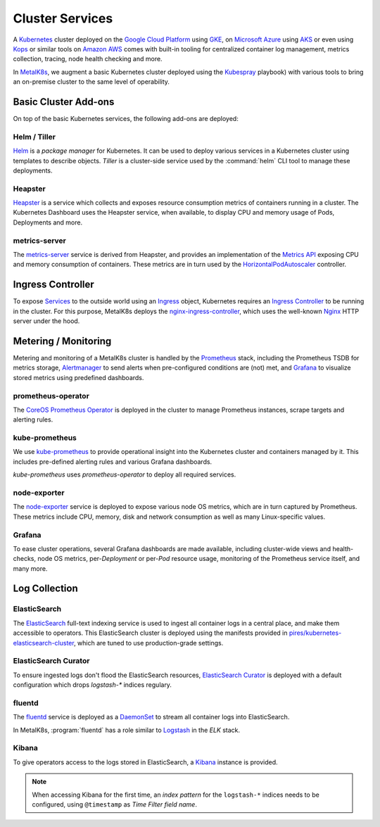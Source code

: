Cluster Services
================
A Kubernetes_ cluster deployed on the `Google Cloud Platform`_ using GKE_, on
`Microsoft Azure`_ using AKS_ or even using Kops_ or similar tools on `Amazon
AWS`_ comes with built-in tooling for centralized container log management,
metrics collection, tracing, node health checking and more.

.. _Kubernetes: https://kubernetes.io
.. _Google Cloud Platform: https://cloud.google.com
.. _GKE: https://cloud.google.com/kubernetes-engine/
.. _Microsoft Azure: https://azure.microsoft.com
.. _AKS: https://docs.microsoft.com/en-us/azure/aks/
.. _Kops: https://github.com/kubernetes/kops/
.. _Amazon AWS: https://aws.amazon.com

In MetalK8s_, we augment a basic Kubernetes cluster deployed using the
Kubespray_ playbook) with various tools to bring an on-premise cluster to the
same level of operability.

.. _MetalK8s: https://github.com/scality/metal-k8s/
.. _Kubespray: https://github.com/kubernetes-incubator/kubespray/

Basic Cluster Add-ons
---------------------
On top of the basic Kubernetes services, the following add-ons are deployed:

Helm / Tiller
*************
Helm_ is a *package manager* for Kubernetes. It can be used to deploy various
services in a Kubernetes cluster using templates to describe objects. *Tiller*
is a cluster-side service used by the :command:`helm` CLI tool to manage these
deployments.

.. _Helm: https://www.helm.sh

Heapster
********
Heapster_ is a service which collects and exposes resource consumption metrics
of containers running in a cluster. The Kubernetes Dashboard uses the Heapster
service, when available, to display CPU and memory usage of Pods, Deployments
and more.

.. _Heapster: https://github.com/kubernetes/heapster

metrics-server
**************
The metrics-server_ service is derived from Heapster, and provides an
implementation of the `Metrics API`_ exposing CPU and memory consumption of
containers. These metrics are in turn used by the HorizontalPodAutoscaler_
controller.

.. _metrics-server: https://github.com/kubernetes-incubator/metrics-server
.. _Metrics API: https://github.com/kubernetes/community/blob/master/contributors/design-proposals/instrumentation/resource-metrics-api.md
.. _HorizontalPodAutoscaler: https://kubernetes.io/docs/tasks/run-application/horizontal-pod-autoscale/

Ingress Controller
------------------
To expose Services_ to the outside world using an Ingress_ object, Kubernetes
requires an `Ingress Controller`_ to be running in the cluster. For this
purpose, MetalK8s deploys the nginx-ingress-controller_, which uses the
well-known Nginx_ HTTP server under the hood.

.. _Services: https://kubernetes.io/docs/concepts/services-networking/service/
.. _Ingress: https://kubernetes.io/docs/concepts/services-networking/ingress/
.. _Ingress Controller: https://kubernetes.io/docs/concepts/services-networking/ingress/#ingress-controllers
.. _nginx-ingress-controller: https://github.com/kubernetes/ingress-nginx
.. _Nginx: http://nginx.org

Metering / Monitoring
---------------------
Metering and monitoring of a MetalK8s cluster is handled by the Prometheus_
stack, including the Prometheus TSDB for metrics storage, Alertmanager_ to send
alerts when pre-configured conditions are (not) met, and Grafana_ to visualize
stored metrics using predefined dashboards.

.. _Prometheus: https://prometheus.io
.. _Alertmanager: https://prometheus.io/docs/alerting/alertmanager/
.. _Grafana: https://grafana.com

prometheus-operator
*******************
The CoreOS_ `Prometheus Operator`_ is deployed in the cluster to manage
Prometheus instances, scrape targets and alerting rules.

.. _CoreOS: https://coreos.com
.. _Prometheus Operator: https://coreos.com/operators/prometheus/

kube-prometheus
***************
We use `kube-prometheus`_ to provide operational insight into the Kubernetes
cluster and containers managed by it. This includes pre-defined alerting rules
and various Grafana dashboards.

`kube-prometheus` uses `prometheus-operator` to deploy all required services.

.. _kube-prometheus: https://github.com/coreos/prometheus-operator/tree/master/contrib/kube-prometheus

node-exporter
*************
The node-exporter_ service is deployed to expose various node OS metrics, which
are in turn captured by Prometheus. These metrics include CPU, memory, disk and
network consumption as well as many Linux-specific values.

.. _node-exporter: https://github.com/prometheus/node_exporter

Grafana
*******
To ease cluster operations, several Grafana dashboards are made available,
including cluster-wide views and health-checks, node OS metrics,
per-*Deployment* or per-*Pod* resource usage, monitoring of the Prometheus
service itself, and many more.

.. todo:: Do we need to list all exported deployed with kube-prometheus?

Log Collection
--------------
ElasticSearch
*************
The ElasticSearch_ full-text indexing service is used to ingest all container
logs in a central place, and make them accessible to operators. This
ElasticSearch cluster is deployed using the manifests provided in
`pires/kubernetes-elasticsearch-cluster`_, which are tuned to use
production-grade settings.

.. _ElasticSearch: https://www.elastic.co/products/elasticsearch/
.. _pires/kubernetes-elasticsearch-cluster:

ElasticSearch Curator
*********************
To ensure ingested logs don't flood the ElasticSearch resources, `ElasticSearch
Curator`_ is deployed with a default configuration which drops `logstash-*`
indices regulary.

.. _ElasticSearch Curator: https://www.elastic.co/guide/en/elasticsearch/client/curator/current/index.html

fluentd
*******
The `fluentd`_ service is deployed as a `DaemonSet`_ to stream all container
logs into ElasticSearch.

In MetalK8s, :program:`fluentd` has a role similar to `Logstash`_ in the `ELK`
stack.

.. _fluentd: https://www.fluentd.org
.. _DaemonSet: https://kubernetes.io/docs/concepts/workloads/controllers/daemonset/
.. _Logstash: https://www.elastic.co/products/logstash/

Kibana
******
To give operators access to the logs stored in ElasticSearch, a `Kibana`_
instance is provided.

.. note:: When accessing Kibana for the first time, an *index pattern* for the
   ``logstash-*`` indices needs to be configured, using ``@timestamp`` as *Time
   Filter field name*.

.. _Kibana: https://www.elastic.co/products/kibana/
